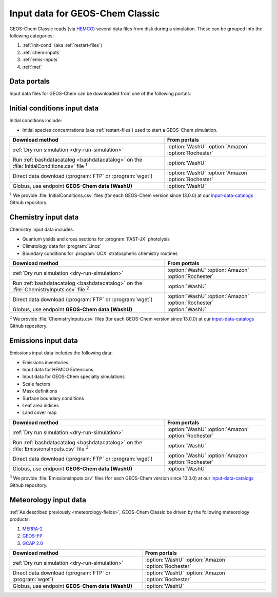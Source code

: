 .. _input-overview:

################################
Input data for GEOS-Chem Classic
################################

GEOS-Chem Classic reads (via `HEMCO <https://hemco.readthedocs.io>`_)
several data files from disk during a simulation.  These can be
grouped into the following categories:

#. :ref:`init-cond` (aka :ref:`restart-files`)
#. :ref:`chem-inputs`
#. :ref:`emis-inputs`
#. :ref:`met`

============
Data portals
============

Input data files for GEOS-Chem can be downloaded from one of the
following portals:

.. option:: WashU

   The primary data portal for GEOS-Chem,
   `geoschemdata.wustl.edu <http://geoschemdata.wustl.edu>`_

.. option:: Amazon

   GEOS-Chem data on the Amazon cloud, `s3://gcgrid
   <https://registry.opendata.aws/geoschem-input-data/>`_ 

.. option:: Rochester

   Portal for the GCAP 2.0 meteorological data files, 
   `atmos.earth.rochester.edu
   <https://atmos.earth.rochester.edu/input/gc/ExtData/>`_

.. _init-cond:

=============================
Initial conditions input data
=============================

Initial conditions include:

- Initial species concentrations (aka :ref:`restart-files`) used to
  start a GEOS-Chem simulation.

.. table::
   :align: center

   +--------------------------------------------------+---------------------+
   | Download method                                  | From portals        |
   +==================================================+=====================+
   | :ref:`Dry run simulation <dry-run-simulation>`   | :option:`WashU`     |
   |                                                  | :option:`Amazon`    |
   |                                                  | :option:`Rochester` |
   +--------------------------------------------------+---------------------+
   | Run :ref:`bashdatacatalog <bashdatacatalog>`     | :option:`WashU`     |
   | on the :file:`InitialConditions.csv` file        |                     |
   | :math:`^1`                                       |                     |
   +--------------------------------------------------+---------------------+
   | Direct data download (:program:`FTP` or          | :option:`WashU`     |
   | :program:`wget`)                                 | :option:`Amazon`    |
   |                                                  | :option:`Rochester` |
   +--------------------------------------------------+---------------------+
   | Globus, use endpoint **GEOS-Chem data (WashU)**  | :option:`WashU`     |
   +--------------------------------------------------+---------------------+

:math:`^1` We provide :file:`InitialConditions.csv` files (for each
GEOS-Chem version since 13.0.0) at our `input-data-catalogs
<https://github.com/geoschem/input-data-catalogs>`_ Github repository.

.. _chem-inputs:

====================
Chemistry input data
====================

Chemistry input data includes:

- Quantum yields and cross sections for :program:`FAST-JX` photolysis
- Climatology data for :program:`Linoz`
- Boundary conditions for :program:`UCX` stratospheric chemistry routines

.. table::
   :align: center

   +--------------------------------------------------+---------------------+
   | Download method                                  | From portals        |
   +==================================================+=====================+
   | :ref:`Dry run simulation <dry-run-simulation>`   | :option:`WashU`     |
   |                                                  | :option:`Amazon`    |
   |                                                  | :option:`Rochester` |
   +--------------------------------------------------+---------------------+
   | Run :ref:`bashdatacatalog <bashdatacatalog>`     | :option:`WashU`     |
   | on the                                           |                     |
   | :file:`ChemistryInputs.csv` file :math:`^2`      |                     |
   +--------------------------------------------------+---------------------+
   | Direct data download (:program:`FTP` or          | :option:`WashU`     |
   | :program:`wget`)                                 | :option:`Amazon`    |
   |                                                  | :option:`Rochester` |
   +--------------------------------------------------+---------------------+
   | Globus, use endpoint **GEOS-Chem data (WashU)**  | :option:`WashU`     |
   +--------------------------------------------------+---------------------+

:math:`^2` We provide :file:`ChemistryInputs.csv` files (for each
GEOS-Chem version since 13.0.0) at our `input-data-catalogs
<https://github.com/geoschem/input-data-catalogs>`_ Github repository.

.. _emis-inputs:

====================
Emissions input data
====================

Emissions input data includes the following data:

- Emissions inventories
- Input data for HEMCO Extensions
- Input data for GEOS-Chem specialty simulations
- Scale factors
- Mask definitions
- Surface boundary conditions
- Leaf area indices
- Land cover map

.. table::
   :align: center

   +-------------------------------------------------+---------------------+
   | Download method                                 | From portals        |
   +=================================================+=====================+
   | :ref:`Dry run simulation <dry-run-simulation>`  | :option:`WashU`     |
   |                                                 | :option:`Amazon`    |
   |                                                 | :option:`Rochester` |
   +-------------------------------------------------+---------------------+
   | Run :ref:`bashdatacatalog <bashdatacatalog>`    | :option:`WashU`     |
   | on the                                          |                     |
   | :file:`EmissionsInputs.csv` file :math:`^3`     |                     |
   +-------------------------------------------------+---------------------+
   | Direct data download (:program:`FTP` or         | :option:`WashU`     |
   | :program:`wget`)                                | :option:`Amazon`    |
   |                                                 | :option:`Rochester` |
   +-------------------------------------------------+---------------------+
   | Globus, use endpoint **GEOS-Chem data (WashU)** | :option:`WashU`     |
   +-------------------------------------------------+---------------------+

:math:`^3` We provide :file:`EmissionsInputs.csv` files (for each
GEOS-Chem version since 13.0.0) at our `input-data-catalogs
<https://github.com/geoschem/input-data-catalogs>`_ Github repository.

.. _met:

======================
Meteorology input data
======================

:ref:`As described previously <meteorology-fields>`, GEOS-Chem Classic
be driven by the following meteorology products:

#. `MERRA-2 <http://wiki.geos-chem.org/MERRA-2>`_
#. `GEOS-FP <http://wiki.geos-chem.org/GEOS_FP>`_
#. `GCAP 2.0 <http://atmos.earth.rochester.edu/input/gc/ExtData>`_

.. table::
   :align: center

   +--------------------------------------------------+---------------------+
   | Download method                                  | From portals        |
   +==================================================+=====================+
   | :ref:`Dry run simulation <dry-run-simulation>`   | :option:`WashU`     |
   |                                                  | :option:`Amazon`    |
   |                                                  | :option:`Rochester` |
   +--------------------------------------------------+---------------------+
   | Direct data download (:program:`FTP` or          | :option:`WashU`     |
   | :program:`wget`)                                 | :option:`Amazon`    |
   |                                                  | :option:`Rochester` |
   +--------------------------------------------------+---------------------+
   | Globus, use endpoint **GEOS-Chem data (WashU)**  | :option:`WashU`     |
   +--------------------------------------------------+---------------------+

